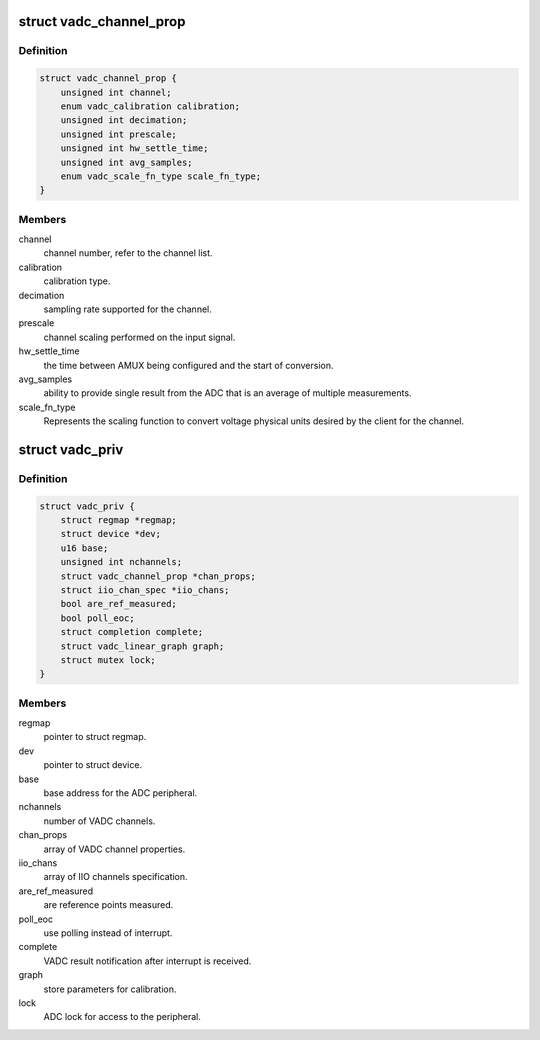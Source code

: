 .. -*- coding: utf-8; mode: rst -*-
.. src-file: drivers/iio/adc/qcom-spmi-vadc.c

.. _`vadc_channel_prop`:

struct vadc_channel_prop
========================

.. c:type:: struct vadc_channel_prop

    VADC channel property.

.. _`vadc_channel_prop.definition`:

Definition
----------

.. code-block:: c

    struct vadc_channel_prop {
        unsigned int channel;
        enum vadc_calibration calibration;
        unsigned int decimation;
        unsigned int prescale;
        unsigned int hw_settle_time;
        unsigned int avg_samples;
        enum vadc_scale_fn_type scale_fn_type;
    }

.. _`vadc_channel_prop.members`:

Members
-------

channel
    channel number, refer to the channel list.

calibration
    calibration type.

decimation
    sampling rate supported for the channel.

prescale
    channel scaling performed on the input signal.

hw_settle_time
    the time between AMUX being configured and the
    start of conversion.

avg_samples
    ability to provide single result from the ADC
    that is an average of multiple measurements.

scale_fn_type
    Represents the scaling function to convert voltage
    physical units desired by the client for the channel.

.. _`vadc_priv`:

struct vadc_priv
================

.. c:type:: struct vadc_priv

    VADC private structure.

.. _`vadc_priv.definition`:

Definition
----------

.. code-block:: c

    struct vadc_priv {
        struct regmap *regmap;
        struct device *dev;
        u16 base;
        unsigned int nchannels;
        struct vadc_channel_prop *chan_props;
        struct iio_chan_spec *iio_chans;
        bool are_ref_measured;
        bool poll_eoc;
        struct completion complete;
        struct vadc_linear_graph graph;
        struct mutex lock;
    }

.. _`vadc_priv.members`:

Members
-------

regmap
    pointer to struct regmap.

dev
    pointer to struct device.

base
    base address for the ADC peripheral.

nchannels
    number of VADC channels.

chan_props
    array of VADC channel properties.

iio_chans
    array of IIO channels specification.

are_ref_measured
    are reference points measured.

poll_eoc
    use polling instead of interrupt.

complete
    VADC result notification after interrupt is received.

graph
    store parameters for calibration.

lock
    ADC lock for access to the peripheral.

.. This file was automatic generated / don't edit.

